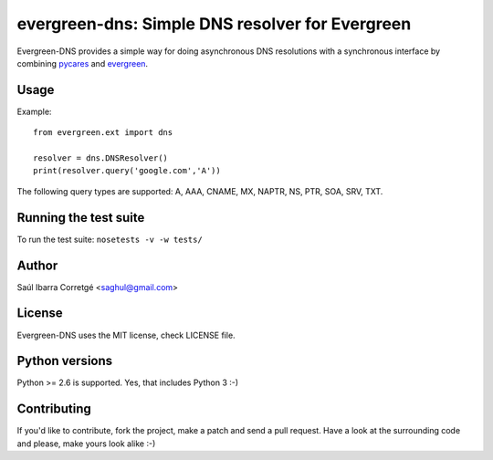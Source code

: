 
================================================
evergreen-dns: Simple DNS resolver for Evergreen
================================================

Evergreen-DNS provides a simple way for doing asynchronous DNS resolutions
with a synchronous interface by combining `pycares <https://github.com/saghul/pycares>`_ and
`evergreen <https://github.com/saghul/evergreen>`_.


Usage
=====

Example:

::

    from evergreen.ext import dns

    resolver = dns.DNSResolver()
    print(resolver.query('google.com','A'))


The following query types are supported: A, AAA, CNAME, MX, NAPTR, NS, PTR, SOA, SRV, TXT.


Running the test suite
======================

To run the test suite: ``nosetests -v -w tests/``


Author
======

Saúl Ibarra Corretgé <saghul@gmail.com>


License
=======

Evergreen-DNS uses the MIT license, check LICENSE file.


Python versions
===============

Python >= 2.6 is supported. Yes, that includes Python 3 :-)


Contributing
============

If you'd like to contribute, fork the project, make a patch and send a pull
request. Have a look at the surrounding code and please, make yours look
alike :-)

